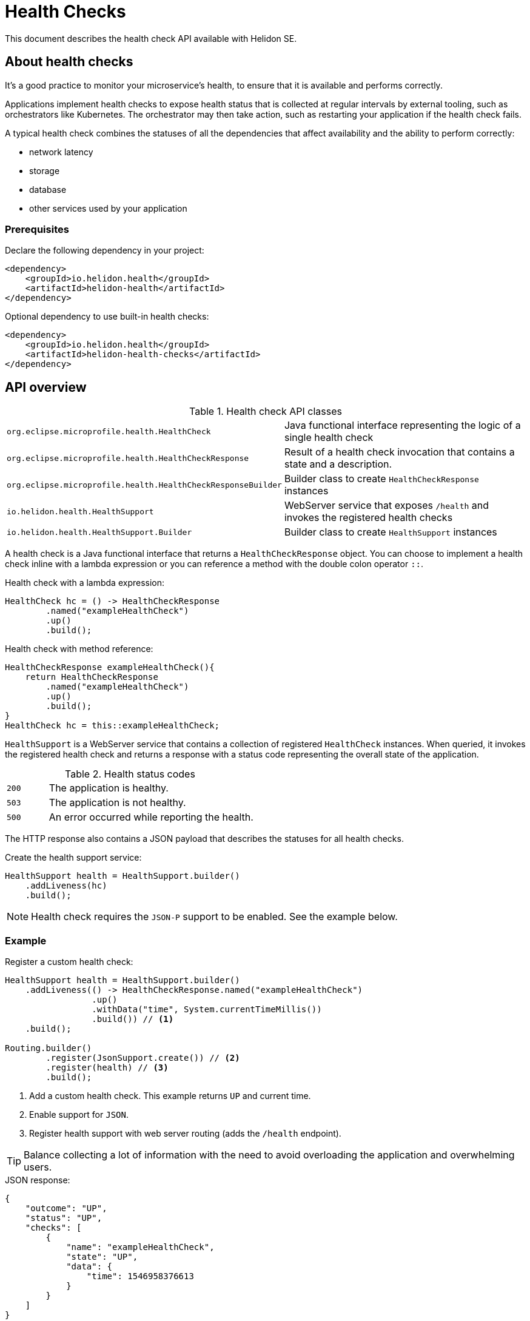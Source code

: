 ///////////////////////////////////////////////////////////////////////////////

    Copyright (c) 2019, 2020 Oracle and/or its affiliates.

    Licensed under the Apache License, Version 2.0 (the "License");
    you may not use this file except in compliance with the License.
    You may obtain a copy of the License at

        http://www.apache.org/licenses/LICENSE-2.0

    Unless required by applicable law or agreed to in writing, software
    distributed under the License is distributed on an "AS IS" BASIS,
    WITHOUT WARRANTIES OR CONDITIONS OF ANY KIND, either express or implied.
    See the License for the specific language governing permissions and
    limitations under the License.

///////////////////////////////////////////////////////////////////////////////

= Health Checks
:description: Helidon health checks
:keywords: helidon, health-checks, health, check

This document describes the health check API available with Helidon SE.

== About health checks

It’s a good practice to monitor your microservice’s health, to ensure that it is
 available and performs correctly.

Applications implement health checks to expose health status that is collected
 at regular intervals by external tooling, such as orchestrators like
 Kubernetes. The orchestrator may then take action, such as restarting your
 application if the health check fails.

A typical health check combines the statuses of all the dependencies that
 affect availability and the ability to perform correctly:

* network latency
* storage
* database
* other services used by your application

=== Prerequisites

Declare the following dependency in your project:

[source,xml]
----
<dependency>
    <groupId>io.helidon.health</groupId>
    <artifactId>helidon-health</artifactId>
</dependency>
----

[source,xml]
.Optional dependency to use built-in health checks:
----
<dependency>
    <groupId>io.helidon.health</groupId>
    <artifactId>helidon-health-checks</artifactId>
</dependency>
----

== API overview

[cols="4,6"]
.Health check API classes
|=======
| `org.eclipse.microprofile.health.HealthCheck`
| Java functional interface representing the logic of a single health check

| `org.eclipse.microprofile.health.HealthCheckResponse`
| Result of a health check invocation that contains a state and a description.

| `org.eclipse.microprofile.health.HealthCheckResponseBuilder`
| Builder class to create `HealthCheckResponse` instances

| `io.helidon.health.HealthSupport`
| WebServer service that exposes `/health` and invokes the registered health
 checks

| `io.helidon.health.HealthSupport.Builder`
| Builder class to create `HealthSupport` instances
|=======

A health check is a Java functional interface that returns a
 `HealthCheckResponse` object. You can choose to implement a health check
 inline with a lambda expression or you can reference a method with the double
 colon operator `::`.

[source,java]
.Health check with a lambda expression:
----
HealthCheck hc = () -> HealthCheckResponse
        .named("exampleHealthCheck")
        .up()
        .build();
----

[source,java]
.Health check with method reference:
----
HealthCheckResponse exampleHealthCheck(){
    return HealthCheckResponse
        .named("exampleHealthCheck")
        .up()
        .build();
}
HealthCheck hc = this::exampleHealthCheck;
----

`HealthSupport` is a WebServer service that contains a collection of
 registered `HealthCheck` instances. When queried, it invokes the registered
 health check and returns a response with a status code representing the overall
 state of the application.

[cols="1,5",role="flex, sm7"]
.Health status codes
|=======
| `200` | The application is healthy.
| `503` | The application is not healthy.
| `500` | An error occurred while reporting the health.
|=======

The HTTP response also contains a JSON payload that describes the statuses for
 all health checks.

[source,java]
.Create the health support service:
----
HealthSupport health = HealthSupport.builder()
    .addLiveness(hc)
    .build();
----

NOTE: Health check requires the `JSON-P` support to be enabled. See the example
 below.

=== Example

[source,java]
.Register a custom health check:
----
HealthSupport health = HealthSupport.builder()
    .addLiveness(() -> HealthCheckResponse.named("exampleHealthCheck")
                 .up()
                 .withData("time", System.currentTimeMillis())
                 .build()) // <1>
    .build();

Routing.builder()
        .register(JsonSupport.create()) // <2>
        .register(health) // <3>
        .build();
----
<1> Add a custom health check. This example returns `UP` and current time.
<2> Enable support for `JSON`.
<3> Register health support with web server routing (adds the `/health`
 endpoint).

TIP: Balance collecting a lot of information with the need to avoid overloading
 the application and overwhelming users.

[source,json]
.JSON response:
----
{
    "outcome": "UP",
    "status": "UP",
    "checks": [
        {
            "name": "exampleHealthCheck",
            "state": "UP",
            "data": {
                "time": 1546958376613
            }
        }
    ]
}
----

=== Built-in health-checks

A set of built-in health checks can be optionally enabled to report various
 health check statuses that are commonly used:

* deadlock detection
* available disk space
* available heap memory

[source,java]
----
HealthSupport health = HealthSupport.builder()
    .addLiveness(HealthChecks.healthChecks()) // <1>
    .build();

Routing.builder()
        .register(JsonSupport.create()) // <2>
        .register(health) // <3>
        .build();
----
<1> Add built-in health checks (requires the `helidon-health-checks`
 dependency).
<2> Register the `JSON-P` support in the WebServer routing.
<3> Register the created health support with web server routing (adds the 
`/health` endpoint).

[source,json]
.JSON response.
----
{
    "outcome": "UP",
    "status": "UP",
    "checks": [
        {
            "name": "deadlock",
            "state": "UP"
        },
        {
            "name": "diskSpace",
            "state": "UP",
            "data": {
                "free": "211.00 GB",
                "freeBytes": 226563444736,
                "percentFree": "45.31%",
                "total": "465.72 GB",
                "totalBytes": 500068036608
            }
        },
        {
            "name": "heapMemory",
            "state": "UP",
            "data": {
                "free": "215.15 MB",
                "freeBytes": 225600496,
                "max": "3.56 GB",
                "maxBytes": 3817865216,
                "percentFree": "99.17%",
                "total": "245.50 MB",
                "totalBytes": 257425408
            }
        }
    ]
}
----

=== Strict JSON Output

The JSON responses shown above contain properties `"status"` and `"outcome"` with the same
values. Helidon reports both of these to maintain backward compatibility with older
versions of MicroProfile Health. This behavior can be disabled by setting
the property `health.backward-compatible` to `false`, in which case only `"status"`
is reported. Future versions of Helidon will drop support for older versions of Health,
so it is recommended to rely on `"status"` instead of `"outcome"` in your applications.